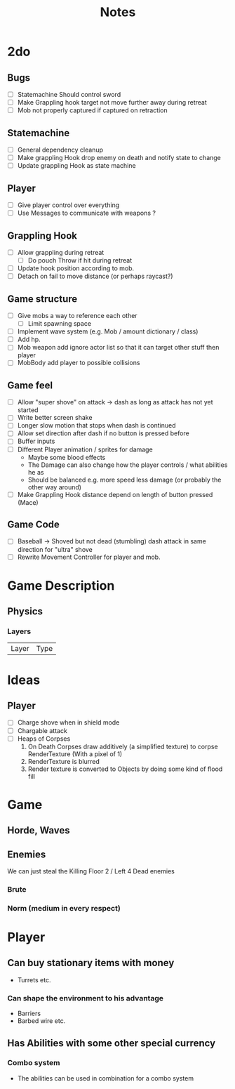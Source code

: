 #+TITLE: Notes

* 2do
** Bugs
- [-] Statemachine Should control sword
- [ ] Make Grappling hook target not move further away during retreat
- [-] Mob not properly captured if captured on retraction
** Statemachine
- [-] General dependency cleanup
- [-] Make grappling Hook drop enemy on death and notify state to change
- [-] Update grappling Hook as state machine
** Player
- [-] Give player control over everything
- [-] Use Messages to communicate with weapons ?
** Grappling Hook
- [-] Allow grappling during retreat
  - [-] Do pouch Throw if hit during retreat
- [-] Update hook position according to mob.
- [ ] Detach on fail to move distance (or perhaps raycast?)
** Game structure
- [ ] Give mobs a way to reference each other
  - [ ] Limit spawning space
- [ ] Implement wave system (e.g. Mob  / amount dictionary / class)
- [-] Add hp.
- [-] Mob weapon add ignore actor list so that it can target other stuff then player
- [-] MobBody add player to possible collisions
** Game feel
- [ ] Allow "super shove" on attack -> dash as long as attack has not yet started
- [ ] Write better screen shake
- [ ] Longer slow motion that stops when dash is continued
- [ ] Allow set direction after dash if no button is pressed before
- [ ] Buffer inputs
- [ ] Different Player animation / sprites for damage
  - Maybe some blood effects
  - The Damage can also change how the player controls / what abilities he as
  - Should be balanced e.g. more speed less damage (or probably the other way around)
- [ ] Make Grappling Hook distance depend on length of button pressed (Mace)
** Game Code
- [ ] Baseball -> Shoved but not dead (stumbling) dash attack in same direction
  for "ultra" shove
- [ ] Rewrite Movement Controller for player and mob.

* Game Description
** Physics
*** Layers
| Layer | Type |

* Ideas
** Player
- [ ] Charge shove when in shield mode
- [ ] Chargable attack
- [ ] Heaps of Corpses
  1. On Death Corpses draw additively (a simplified texture) to corpse RenderTexture (With a pixel of 1)
  2. RenderTexture is blurred
  3. Render texture is converted to Objects by doing some kind of flood fill

* Game
** Horde, Waves
** Enemies
We can just steal the Killing Floor 2 / Left 4 Dead enemies
*** Brute
*** Norm (medium in every respect)

* Player
** Can buy stationary items with money
- Turrets etc.
*** Can shape the environment to his advantage
- Barriers
- Barbed wire etc.

** Has Abilities with some other special currency
*** Combo system
- The abilities can be used in combination for a combo system
